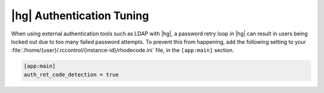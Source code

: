 .. _hg-auth-loop:

|hg| Authentication Tuning
--------------------------

When using external authentication tools such as LDAP with |hg|, a
password retry loop in |hg| can result in users being locked out due to too
many failed password attempts. To prevent this from happening, add the
following setting to your
:file:`/home/{user}/.rccontrol/{instance-id}/rhodecode.ini` file, in the
``[app:main]`` section.


.. code-block:: ini

   [app:main]
   auth_ret_code_detection = true
